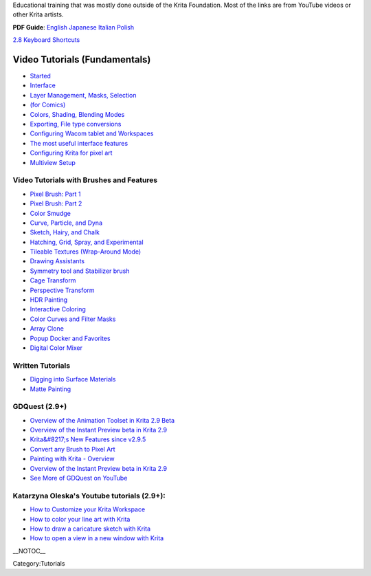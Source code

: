 Educational training that was mostly done outside of the Krita
Foundation. Most of the links are from YouTube videos or other Krita
artists.

**PDF Guide**:
`English <https://share.kde.org/public.php?service=files&amp;t=6d5da90302e50671f3f94b308ffad2a3>`__
`Japanese <https://share.kde.org/public.php?service=files&amp;t=60655999b78944eb12ceff5f61c3619b>`__
`Italian <https://share.kde.org/public.php?service=files&amp;t=d73b124e1093953862fe0b728d0030bf>`__
`Polish <https://share.kde.org/public.php?service=files&#038;t=67ad17622c9338510a7c4f128a8a0f03>`__

`2.8 Keyboard
Shortcuts <http://ghevan.deviantart.com/art/Krita-2-8-shortcuts-sheet-Dark-435305013>`__

Video Tutorials (Fundamentals)
~~~~~~~~~~~~~~~~~~~~~~~~~~~~~~

-  `Started <https://www.youtube.com/watch?v=8ZpA_VTbHTUGetting>`__
-  `Interface <https://www.youtube.com/watch?v=FiOvekdqC9QUser>`__
-  `Layer Management, Masks,
   Selection <https://userbase.kde.org/Krita/Tutorial_2>`__
-  `(for Comics) <https://www.youtube.com/watch?v=c7fPGrpwtWgFrames>`__
-  `Colors, Shading, Blending
   Modes <https://www.youtube.com/watch?v=ecPfsjbtgEw>`__
-  `Exporting, File type
   conversions <https://www.youtube.com/watch?v=Tmm747kSqNA>`__
-  `Configuring Wacom tablet and
   Workspaces <https://www.youtube.com/watch?v=v725lrk3ALc>`__
-  `The most useful interface
   features <https://userbase.kde.org/Krita/Tutorial_1>`__
-  `Configuring Krita for pixel
   art <https://www.youtube.com/watch?v=tOqdE4JJOjU>`__
-  `Multiview Setup <https://www.youtube.com/watch?v=oaASvszzetU>`__

Video Tutorials with Brushes and Features
-----------------------------------------

-  `Pixel Brush: Part 1 <https://userbase.kde.org/Krita/Tutorial_4A>`__
-  `Pixel Brush: Part 2 <https://userbase.kde.org/Krita/Tutorial_4B>`__
-  `Color Smudge <https://userbase.kde.org/Krita/Tutorial_5>`__
-  `Curve, Particle, and
   Dyna <https://userbase.kde.org/Krita/Tutorial_6>`__
-  `Sketch, Hairy, and
   Chalk <https://userbase.kde.org/Krita/Tutorial_7>`__
-  `Hatching, Grid, Spray, and
   Experimental <https://userbase.kde.org/Krita/Tutorial_8>`__
-  `Tileable Textures (Wrap-Around
   Mode) <https://www.youtube.com/watch?v=9ICGks0-InQ>`__
-  `Drawing Assistants <https://www.youtube.com/watch?v=KrFVLJvn33k>`__
-  `Symmetry tool and Stabilizer
   brush <https://www.youtube.com/watch?v=Jy5LZRE7ErU>`__
-  `Cage Transform <https://www.youtube.com/watch?v=1J9s7dNuSe4>`__
-  `Perspective
   Transform <http://davidrevoy.com/article247/krita-2-9-comic-coloring-tutorial>`__
-  `HDR Painting <https://www.youtube.com/watch?v=esSzKzXVWQE>`__
-  `Interactive
   Coloring <http://davidrevoy.com/article247/krita-2-9-comic-coloring-tutorial>`__
-  `Color Curves and Filter
   Masks <https://www.youtube.com/watch?v=7kt1p8bvAzs>`__
-  `Array Clone <https://www.youtube.com/watch?v=frvLTWnOts4>`__
-  `Popup Docker and
   Favorites <https://www.youtube.com/watch?v=XIsQCGFM8J0>`__
-  `Digital Color Mixer <https://www.youtube.com/watch?v=iWY7PYSvMIw>`__

Written Tutorials
-----------------

-  `Digging into Surface
   Materials <http://theratutorial.tumblr.com/post/105461686188/digging-into-the-surface-materials>`__
-  `Matte
   Painting <http://theratutorial.tumblr.com/post/111579157763/matte-painting-creating-illusions-on-a-good-base>`__

GDQuest (2.9+)
--------------

-  `Overview of the Animation Toolset in Krita 2.9
   Beta <https://www.youtube.com/watch?v=9uvju6sUNJA>`__
-  `Overview of the Instant Preview beta in Krita
   2.9 <https://www.youtube.com/watch?v=c9yiBRFQnbo>`__
-  `Krita&#8217;s New Features since
   v2.9.5 <https://www.youtube.com/watch?v=PIKfrqk09Hk>`__
-  `Convert any Brush to Pixel
   Art <https://www.youtube.com/watch?v=UM3OOwZ4NnE>`__
-  `Painting with Krita -
   Overview <https://www.youtube.com/watch?v=IrmvsnDiAuc>`__
-  `Overview of the Instant Preview beta in Krita
   2.9 <https://www.youtube.com/watch?v=c9yiBRFQnbo>`__
-  `See More of GDQuest on
   YouTube <https://www.youtube.com/channel/UCxboW7x0jZqFdvMdCFKTMsQ/videos>`__

Katarzyna Oleska's Youtube tutorials (2.9+):
--------------------------------------------

-  `How to Customize your Krita
   Workspace <https://www.youtube.com/watch?v=X-IVhtfjr9s>`__
-  `How to color your line art with
   Krita <https://www.youtube.com/watch?v=_GXyUsjjAdg>`__
-  `How to draw a caricature sketch with
   Krita <https://www.youtube.com/watch?v=MzcezsUgsoY>`__
-  `How to open a view in a new window with
   Krita <https://www.youtube.com/watch?v=DLNlcqbQTtY>`__

\_\_NOTOC\_\_

Category:Tutorials

